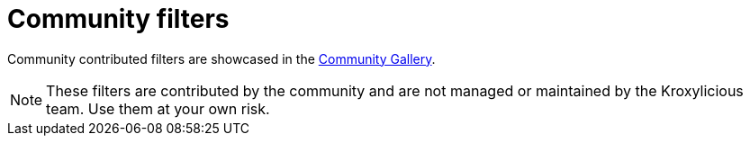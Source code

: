 // file included in the following:
//
// index.adoc

[id='con-community-filters-{context}']
= Community filters

[role="_abstract"]
Community contributed filters are showcased in the
https://github.com/kroxylicious/kroxylicious-community-gallery[Community Gallery^].

NOTE: These filters are contributed by the community and are not managed or maintained by the Kroxylicious team.
Use them at your own risk.
